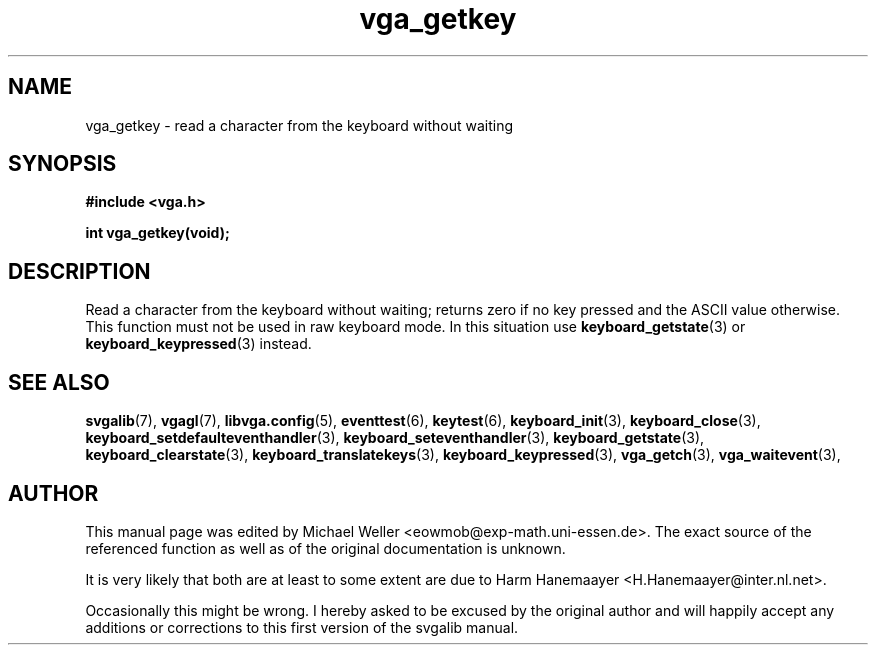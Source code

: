 .TH vga_getkey 3 "27 July 1997" "Svgalib (>= 1.2.11)" "Svgalib User Manual"
.SH NAME
vga_getkey \- read a character from the keyboard without waiting
.SH SYNOPSIS

.B "#include <vga.h>"

.BI "int vga_getkey(void);"

.SH DESCRIPTION
Read a character from the keyboard without waiting; returns
zero if no key pressed and the ASCII value otherwise. This function must not be used
in raw keyboard mode. In this situation use
.BR keyboard_getstate (3)
or
.BR keyboard_keypressed (3)
instead.

.SH SEE ALSO

.BR svgalib (7),
.BR vgagl (7),
.BR libvga.config (5),
.BR eventtest (6),
.BR keytest (6),
.BR keyboard_init (3),
.BR keyboard_close (3),
.BR keyboard_setdefaulteventhandler (3),
.BR keyboard_seteventhandler (3),
.BR keyboard_getstate (3),
.BR keyboard_clearstate (3),
.BR keyboard_translatekeys (3),
.BR keyboard_keypressed (3),
.BR vga_getch (3),
.BR vga_waitevent (3),
.SH AUTHOR

This manual page was edited by Michael Weller <eowmob@exp-math.uni-essen.de>. The
exact source of the referenced function as well as of the original documentation is
unknown.

It is very likely that both are at least to some extent are due to
Harm Hanemaayer <H.Hanemaayer@inter.nl.net>.

Occasionally this might be wrong. I hereby
asked to be excused by the original author and will happily accept any additions or corrections
to this first version of the svgalib manual.
